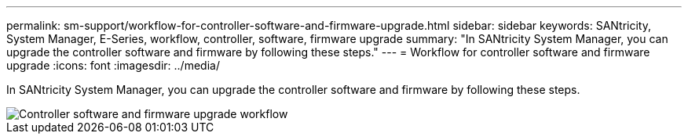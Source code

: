 ---
permalink: sm-support/workflow-for-controller-software-and-firmware-upgrade.html
sidebar: sidebar
keywords: SANtricity, System Manager, E-Series, workflow, controller, software, firmware upgrade
summary: "In SANtricity System Manager, you can upgrade the controller software and firmware by following these steps."
---
= Workflow for controller software and firmware upgrade
:icons: font
:imagesdir: ../media/

[.lead]
In SANtricity System Manager, you can upgrade the controller software and firmware by following these steps.

image::../media/sam1130-flw-firmware-upgrade.gif["Controller software and firmware upgrade workflow"]
